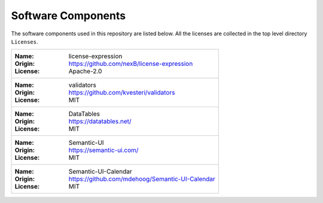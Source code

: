 Software Components
###################

The software components used in this repository are listed below. 
All the licenses are collected in the top level directory ``Licenses``.

+----------------------------------------------------------+
| :Name: license-expression                                |
| :Origin: https://github.com/nexB/license-expression      |
| :License: Apache-2.0                                     |
+----------------------------------------------------------+
| :Name: validators                                        |
| :Origin: https://github.com/kvesteri/validators          |
| :License: MIT                                            |
+----------------------------------------------------------+
| :Name: DataTables                                        |
| :Origin: https://datatables.net/                         |
| :License: MIT                                            |
+----------------------------------------------------------+
| :Name: Semantic-UI                                       |
| :Origin: https://semantic-ui.com/                        |
| :License: MIT                                            |
+----------------------------------------------------------+
| :Name: Semantic-UI-Calendar                              |
| :Origin: https://github.com/mdehoog/Semantic-UI-Calendar |
| :License: MIT                                            |
+----------------------------------------------------------+
